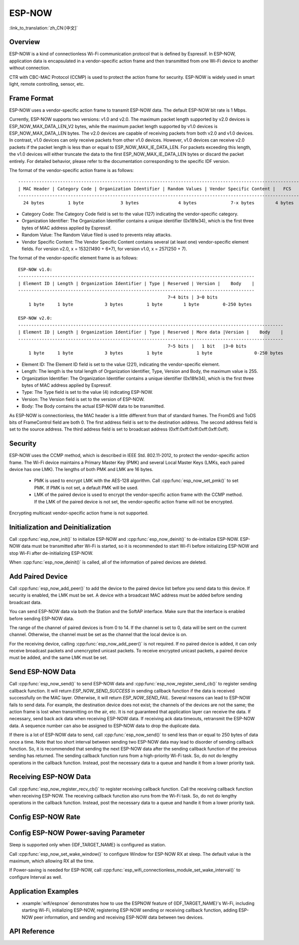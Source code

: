 ESP-NOW
=======

:link_to_translation:`zh_CN:[中文]`

Overview
--------

ESP-NOW is a kind of connectionless Wi-Fi communication protocol that is defined by Espressif. In ESP-NOW, application data is encapsulated in a vendor-specific action frame and then transmitted from one Wi-Fi device to another without connection.

CTR with CBC-MAC Protocol (CCMP) is used to protect the action frame for security. ESP-NOW is widely used in smart light, remote controlling, sensor, etc.

Frame Format
------------

ESP-NOW uses a vendor-specific action frame to transmit ESP-NOW data. The default ESP-NOW bit rate is 1 Mbps.

Currently, ESP-NOW supports two versions: v1.0 and v2.0. The maximum packet length supported by v2.0 devices is ESP_NOW_MAX_DATA_LEN_V2 bytes, while the maximum packet length supported by v1.0 devices is ESP_NOW_MAX_DATA_LEN bytes.
The v2.0 devices are capable of receiving packets from both v2.0 and v1.0 devices. In contrast, v1.0 devices can only receive packets from other v1.0 devices.
However, v1.0 devices can receive v2.0 packets if the packet length is less than or equal to ESP_NOW_MAX_IE_DATA_LEN.
For packets exceeding this length, the v1.0 devices will either truncate the data to the first ESP_NOW_MAX_IE_DATA_LEN bytes or discard the packet entirely.
For detailed behavior, please refer to the documentation corresponding to the specific IDF version.

The format of the vendor-specific action frame is as follows:

.. highlight:: none

::

    ------------------------------------------------------------------------------------------------------------
    | MAC Header | Category Code | Organization Identifier | Random Values | Vendor Specific Content |   FCS   |
    ------------------------------------------------------------------------------------------------------------
      24 bytes         1 byte              3 bytes               4 bytes             7-x bytes        4 bytes

- Category Code: The Category Code field is set to the value (127) indicating the vendor-specific category.
- Organization Identifier: The Organization Identifier contains a unique identifier (0x18fe34), which is the first three bytes of MAC address applied by Espressif.
- Random Value: The Random Value filed is used to prevents relay attacks.
- Vendor Specific Content: The Vendor Specific Content contains several (at least one) vendor-specific element fields. For version v2.0, x = 1532(1490 + 6*7), for version v1.0, x = 257(250 + 7).

The format of the vendor-specific element frame is as follows:

.. highlight:: none

::

    ESP-NOW v1.0:
    ------------------------------------------------------------------------------------------
    | Element ID | Length | Organization Identifier | Type | Reserved | Version |    Body    |
    ------------------------------------------------------------------------------------------
                                                             7~4 bits | 3~0 bits
        1 byte     1 byte            3 bytes         1 byte        1 byte         0-250 bytes

    ESP-NOW v2.0:
    -----------------------------------------------------------------------------------------------------
    | Element ID | Length | Organization Identifier | Type | Reserved | More data |Version |    Body    |
    -----------------------------------------------------------------------------------------------------
                                                             7~5 bits |   1 bit   |3~0 bits
        1 byte     1 byte            3 bytes         1 byte             1 byte                0-250 bytes

- Element ID: The Element ID field is set to the value (221), indicating the vendor-specific element.
- Length: The length is the total length of Organization Identifier, Type, Version and Body, the maximum value is 255.
- Organization Identifier: The Organization Identifier contains a unique identifier (0x18fe34), which is the first three bytes of MAC address applied by Espressif.
- Type: The Type field is set to the value (4) indicating ESP-NOW.
- Version: The Version field is set to the version of ESP-NOW.
- Body: The Body contains the actual ESP-NOW data to be transmitted.

As ESP-NOW is connectionless, the MAC header is a little different from that of standard frames. The FromDS and ToDS bits of FrameControl field are both 0. The first address field is set to the destination address. The second address field is set to the source address. The third address field is set to broadcast address (0xff:0xff:0xff:0xff:0xff:0xff).

Security
--------

ESP-NOW uses the CCMP method, which is described in IEEE Std. 802.11-2012, to protect the vendor-specific action frame. The Wi-Fi device maintains a Primary Master Key (PMK) and several Local Master Keys (LMKs, each paired device has one LMK). The lengths of both PMK and LMK are 16 bytes.

    * PMK is used to encrypt LMK with the AES-128 algorithm. Call :cpp:func:`esp_now_set_pmk()` to set PMK. If PMK is not set, a default PMK will be used.
    * LMK of the paired device is used to encrypt the vendor-specific action frame with the CCMP method. If the LMK of the paired device is not set, the vendor-specific action frame will not be encrypted.

Encrypting multicast vendor-specific action frame is not supported.

Initialization and Deinitialization
------------------------------------

Call :cpp:func:`esp_now_init()` to initialize ESP-NOW and :cpp:func:`esp_now_deinit()` to de-initialize ESP-NOW. ESP-NOW data must be transmitted after Wi-Fi is started, so it is recommended to start Wi-Fi before initializing ESP-NOW and stop Wi-Fi after de-initializing ESP-NOW.

When :cpp:func:`esp_now_deinit()` is called, all of the information of paired devices are deleted.

Add Paired Device
-----------------

Call :cpp:func:`esp_now_add_peer()` to add the device to the paired device list before you send data to this device. If security is enabled, the LMK must be set. A device with a broadcast MAC address must be added before sending broadcast data.

You can send ESP-NOW data via both the Station and the SoftAP interface. Make sure that the interface is enabled before sending ESP-NOW data.

The range of the channel of paired devices is from 0 to 14. If the channel is set to 0, data will be sent on the current channel. Otherwise, the channel must be set as the channel that the local device is on.

For the receiving device, calling :cpp:func:`esp_now_add_peer()` is not required. If no paired device is added, it can only receive broadcast packets and unencrypted unicast packets. To receive encrypted unicast packets, a paired device must be added, and the same LMK must be set.

.. only:: esp32c2

    The maximum number of paired devices is 20, and the paired encryption devices are no more than 4, the default is 2. If you want to change the number of paired encryption devices, set :ref:`CONFIG_ESP_WIFI_ESPNOW_MAX_ENCRYPT_NUM` in the Wi-Fi component configuration menu.

.. only:: esp32 or esp32s2 or esp32s3 or esp32c3 or esp32c6

    The maximum number of paired devices is 20, and the paired encryption devices are no more than 17, the default is 7. If you want to change the number of paired encryption devices, set :ref:`CONFIG_ESP_WIFI_ESPNOW_MAX_ENCRYPT_NUM` in the Wi-Fi component configuration menu.

Send ESP-NOW Data
-----------------

Call :cpp:func:`esp_now_send()` to send ESP-NOW data and :cpp:func:`esp_now_register_send_cb()` to register sending callback function. It will return `ESP_NOW_SEND_SUCCESS` in sending callback function if the data is received successfully on the MAC layer. Otherwise, it will return `ESP_NOW_SEND_FAIL`. Several reasons can lead to ESP-NOW fails to send data. For example, the destination device does not exist; the channels of the devices are not the same; the action frame is lost when transmitting on the air, etc. It is not guaranteed that application layer can receive the data. If necessary, send back ack data when receiving ESP-NOW data. If receiving ack data timeouts, retransmit the ESP-NOW data. A sequence number can also be assigned to ESP-NOW data to drop the duplicate data.

If there is a lot of ESP-NOW data to send, call :cpp:func:`esp_now_send()` to send less than or equal to 250 bytes of data once a time. Note that too short interval between sending two ESP-NOW data may lead to disorder of sending callback function. So, it is recommended that sending the next ESP-NOW data after the sending callback function of the previous sending has returned. The sending callback function runs from a high-priority Wi-Fi task. So, do not do lengthy operations in the callback function. Instead, post the necessary data to a queue and handle it from a lower priority task.

Receiving ESP-NOW Data
----------------------

Call :cpp:func:`esp_now_register_recv_cb()` to register receiving callback function.  Call the receiving callback function when receiving ESP-NOW. The receiving callback function also runs from the Wi-Fi task. So, do not do lengthy operations in the callback function.
Instead, post the necessary data to a queue and handle it from a lower priority task.

Config ESP-NOW Rate
-------------------

.. only:: esp32 or esp32s2 or esp32s3 or esp32c2 or esp32c3

    Call :cpp:func:`esp_wifi_config_espnow_rate()` to config ESP-NOW rate of specified interface. Make sure that the interface is enabled before config rate. This API should be called after :cpp:func:`esp_wifi_start()`.

.. only:: esp32c6

    Call :cpp:func:`esp_now_set_peer_rate_config()` to configure ESP-NOW rate of each peer. Make sure that the peer is added before configuring the rate. This API should be called after :cpp:func:`esp_wifi_start()` and :cpp:func:`esp_now_add_peer()`.

    .. note::

        :cpp:func:`esp_wifi_config_espnow_rate()` is deprecated, please use cpp::func:`esp_now_set_peer_rate_config()` instead.

Config ESP-NOW Power-saving Parameter
--------------------------------------------

Sleep is supported only when {IDF_TARGET_NAME} is configured as station.

Call :cpp:func:`esp_now_set_wake_window()` to configure Window for ESP-NOW RX at sleep. The default value is the maximum, which allowing RX all the time.

If Power-saving is needed for ESP-NOW, call :cpp:func:`esp_wifi_connectionless_module_set_wake_interval()` to configure Interval as well.

.. only:: SOC_WIFI_SUPPORTED

    Please refer to :ref:`connectionless module power save <connectionless-module-power-save>` to get more detail.

Application Examples
--------------------

- :example:`wifi/espnow` demonstrates how to use the ESPNOW feature of {IDF_TARGET_NAME}'s Wi-Fi, including starting Wi-Fi, initializing ESP-NOW, registering ESP-NOW sending or receiving callback function, adding ESP-NOW peer information, and sending and receiving ESP-NOW data between two devices.

API Reference
-------------

.. include-build-file:: inc/esp_now.inc

